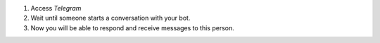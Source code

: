 1. Access `Telegram`
2. Wait until someone starts a conversation with your bot.
3. Now you will be able to respond and receive messages to this person.
